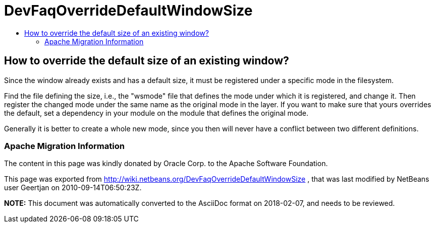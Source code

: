 // 
//     Licensed to the Apache Software Foundation (ASF) under one
//     or more contributor license agreements.  See the NOTICE file
//     distributed with this work for additional information
//     regarding copyright ownership.  The ASF licenses this file
//     to you under the Apache License, Version 2.0 (the
//     "License"); you may not use this file except in compliance
//     with the License.  You may obtain a copy of the License at
// 
//       http://www.apache.org/licenses/LICENSE-2.0
// 
//     Unless required by applicable law or agreed to in writing,
//     software distributed under the License is distributed on an
//     "AS IS" BASIS, WITHOUT WARRANTIES OR CONDITIONS OF ANY
//     KIND, either express or implied.  See the License for the
//     specific language governing permissions and limitations
//     under the License.
//

= DevFaqOverrideDefaultWindowSize
:jbake-type: wiki
:jbake-tags: wiki, devfaq, needsreview
:jbake-status: published
:keywords: Apache NetBeans wiki DevFaqOverrideDefaultWindowSize
:description: Apache NetBeans wiki DevFaqOverrideDefaultWindowSize
:toc: left
:toc-title:
:syntax: true

== How to override the default size of an existing window?

Since the window already exists and has a default size, it must be registered under a specific mode in the filesystem.

Find the file defining the size, i.e., the "wsmode" file that defines the mode under which it is registered, and change it. Then register the changed mode under the same name as the original mode in the layer. If you want to make sure that yours overrides the default, set a dependency in your module on the module that defines the original mode.

Generally it is better to create a whole new mode, since you then will never have a conflict between two different definitions.

=== Apache Migration Information

The content in this page was kindly donated by Oracle Corp. to the
Apache Software Foundation.

This page was exported from link:http://wiki.netbeans.org/DevFaqOverrideDefaultWindowSize[http://wiki.netbeans.org/DevFaqOverrideDefaultWindowSize] , 
that was last modified by NetBeans user Geertjan 
on 2010-09-14T06:50:23Z.


*NOTE:* This document was automatically converted to the AsciiDoc format on 2018-02-07, and needs to be reviewed.
